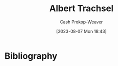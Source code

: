 :PROPERTIES:
:ID:       0f2a0128-2869-4206-a893-8e1a787f15e6
:LAST_MODIFIED: [2023-09-06 Wed 08:12]
:END:
#+title: Albert Trachsel
#+hugo_custom_front_matter: :slug "0f2a0128-2869-4206-a893-8e1a787f15e6"
#+author: Cash Prokop-Weaver
#+date: [2023-08-07 Mon 18:43]
#+filetags: :person:
* Flashcards :noexport:
* Bibliography
#+print_bibliography:
